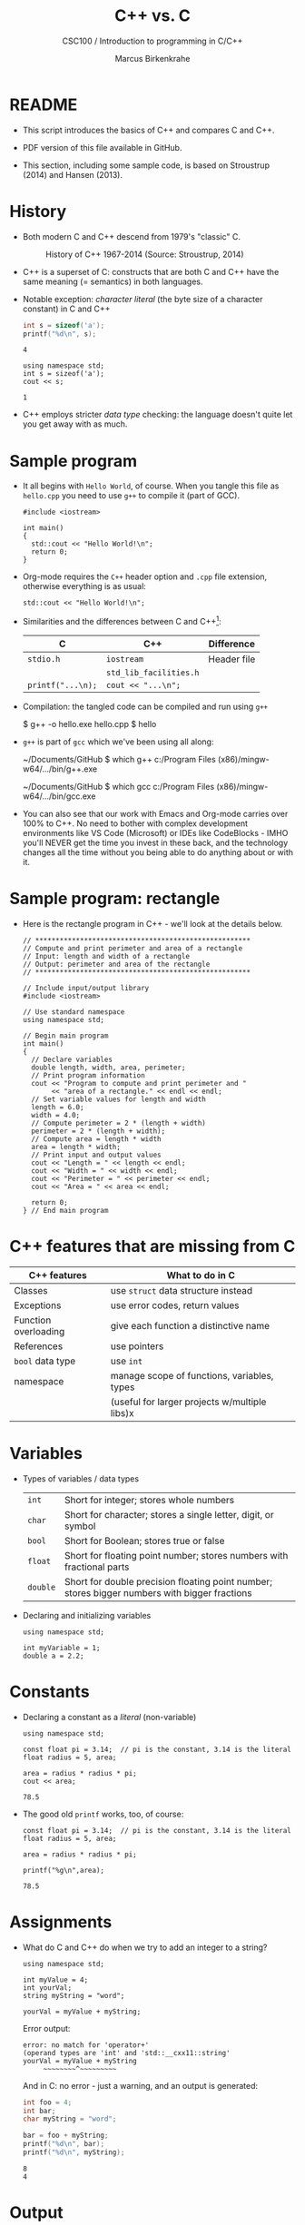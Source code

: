 #+TITLE:C++ vs. C
#+AUTHOR:Marcus Birkenkrahe
#+SUBTITLE:CSC100 / Introduction to programming in C/C++
#+STARTUP: overview hideblocks indent
#+OPTIONS: toc:nil ^:nil num:nil
#+PROPERTY: header-args:C :main yes :includes <stdio.h> :exports both :results output :comments both
#+PROPERTY: header-args:C++ :main yes :includes "c:/Users/birkenkrahe/Documents/GitHub/cc100/10_cpp/header/std_lib_facilities.h" :exports both :results output :comments both :includes <iostream.h>
* README

- This script introduces the basics of C++ and compares C and C++.

- PDF version of this file available in GitHub.

- This section, including some sample code, is based on Stroustrup
  (2014) and Hansen (2013).

* History

- Both modern C and C++ descend from 1979's "classic" C.
  #+attr_html: :width 400px
  #+caption: History of C++ 1967-2014 (Source: Stroustrup, 2014)
  [[../img/17_history.png]]

- C++ is a superset of C: constructs that are both C and C++ have
  the same meaning (= semantics) in both languages.

- Notable exception: /character literal/ (the byte size of a
  character constant) in C and C++
  #+name: sizeofAinC
  #+begin_src C
    int s = sizeof('a');
    printf("%d\n", s);
  #+end_src

  #+RESULTS: sizeofAinC
  : 4

  #+name: sizeofAinC++
  #+begin_src C++ :includes <iostream> :exports both
    using namespace std;
    int s = sizeof('a');
    cout << s;
  #+end_src

  #+RESULTS: sizeofAinC++
  : 1

- C++ employs stricter /data type/ checking: the language doesn't quite
  let you get away with as much.

* Sample program

- It all begins with ~Hello World~, of course. When you tangle this file
  as ~hello.cpp~ you need to use ~g++~ to compile it (part of GCC).
  #+begin_src C++ :tangle hello.cpp :exports both
    #include <iostream>

    int main()
    {
      std::cout << "Hello World!\n";
      return 0;
    }
  #+end_src

- Org-mode requires the ~C++~ header option and ~.cpp~ file extension,
  otherwise everything is as usual:
  #+name: cpp
  #+begin_src C++ :includes <iostream>
    std::cout << "Hello World!\n";
  #+end_src

- Similarities and the differences between C and C++[fn:1]:

  | C               | C++                  | Difference                 |
  |-----------------+----------------------+----------------------------|
  | ~stdio.h~         | ~iostream~             | Header file                |
  |                 | ~std_lib_facilities.h~ |                            |
  | ~printf("...\n);~ | ~cout << "...\n";~     |                            |

- Compilation: the tangled code can be compiled and run using ~g++~
  #+begin_example sh
  $ g++ -o hello.exe hello.cpp
  $ hello
  #+end_example

- ~g++~ is part of ~gcc~ which we've been using all along:
  #+begin_example sh
  ~/Documents/GitHub $ which g++
  c:/Program Files (x86)/mingw-w64/.../bin/g++.exe

  ~/Documents/GitHub $ which gcc
  c:/Program Files (x86)/mingw-w64/.../bin/gcc.exe
  #+end_example

- You can also see that our work with Emacs and Org-mode carries over
  100% to C++. No need to bother with complex development environments
  like VS Code (Microsoft) or IDEs like CodeBlocks - IMHO you'll NEVER
  get the time you invest in these back, and the technology changes
  all the time without you being able to do anything about or with it.

* Sample program: rectangle

- Here is the rectangle program in C++ - we'll look at the details
  below.
  #+begin_src C++ :results output
    // *****************************************************
    // Compute and print perimeter and area of a rectangle
    // Input: length and width of a rectangle
    // Output: perimeter and area of the rectangle
    // *****************************************************

    // Include input/output library
    #include <iostream>

    // Use standard namespace
    using namespace std;

    // Begin main program
    int main()
    {
      // Declare variables
      double length, width, area, perimeter;
      // Print program information
      cout << "Program to compute and print perimeter and "
           << "area of a rectangle." << endl << endl;
      // Set variable values for length and width
      length = 6.0;
      width = 4.0;
      // Compute perimeter = 2 * (length + width)
      perimeter = 2 * (length + width);
      // Compute area = length * width
      area = length * width; 
      // Print input and output values
      cout << "Length = " << length << endl;
      cout << "Width = " << width << endl;
      cout << "Perimeter = " << perimeter << endl;
      cout << "Area = " << area << endl;

      return 0;
    } // End main program
  #+end_src

* C++ features that are missing from C

| C++ features         | What to do in C                              |
|----------------------+----------------------------------------------|
| Classes              | use ~struct~ data structure instead            |
| Exceptions           | use error codes, return values               |
| Function overloading | give each function a distinctive name        |
| References           | use pointers                                 |
| ~bool~ data type       | use ~int~                                      |
| namespace            | manage scope of functions, variables, types  |
|                      | (useful for larger projects w/multiple libs)x |

* Variables

- Types of variables / data types
  #+name: tab:types
  | ~int~    | Short for integer; stores whole numbers                                                       |
  | ~char~   | Short for character; stores a single letter, digit, or symbol                                 |
  | ~bool~   | Short for Boolean; stores true or false                                                       |
  | ~float~  | Short for floating point number; stores numbers with fractional parts                         |
  | ~double~ | Short for double precision floating point number; stores bigger numbers with bigger fractions |

- Declaring and initializing variables
  #+begin_src C++ :includes <iostream> :results silent :exports both
    using namespace std;

    int myVariable = 1;
    double a = 2.2;
  #+end_src

* Constants

- Declaring a constant as a /literal/ (non-variable)
  #+begin_src C++ :includes <iostream> :results output :exports both
    using namespace std;

    const float pi = 3.14;  // pi is the constant, 3.14 is the literal
    float radius = 5, area;

    area = radius * radius * pi;
    cout << area;
  #+end_src

  #+RESULTS:
  : 78.5

- The good old =printf= works, too, of course:
  #+begin_src C++ :results output :exports both  :includes <iostream>
    const float pi = 3.14;  // pi is the constant, 3.14 is the literal
    float radius = 5, area;

    area = radius * radius * pi;

    printf("%g\n",area);
  #+end_src

  #+RESULTS:
  : 78.5

* Assignments

- What do C and C++ do when we try to add an integer to a string?
  #+begin_src C++ :includes <iostream> :results output :exports both
    using namespace std;

    int myValue = 4;
    int yourVal;
    string myString = "word";

    yourVal = myValue + myString;
  #+end_src

  #+RESULTS:

  Error output:
  #+begin_example
  error: no match for 'operator+'
  (operand types are 'int' and 'std::__cxx11::string'
  yourVal = myValue + myString
       ~~~~~~~~^~~~~~~~~~
  #+end_example

  And in C: no error - just a warning, and an output is generated:
  #+begin_src C :exports both :includes <stdio.h> :main yes
    int foo = 4;
    int bar;
    char myString = "word";

    bar = foo + myString;
    printf("%d\n", bar);
    printf("%d\n", myString);
  #+end_src

  #+RESULTS:
  : 8
  : 4

* Output

- Output in C++ is done with the object ~cout~ ("console output"), which
  prints information to the screen.

- ~<<~ is the /insertion operator/

- ~endl~ (end line) is the equivalent of ~"\n"~

  #+begin_src C++ :includes <iostream> :results output :exports both
    using namespace std;

    int myVariable = 1;
    double a = 2.2;

    cout << myVariable << endl;
    cout << a;
  #+end_src

- You can pipeline console output:

  #+begin_src C++ :includes <iostream> :results output :exports both
    using namespace std; int myVal = 1000;

    cout << "Go Scots! " << "You can do it!" << endl << myVal;
  #+end_src

  - You can still use ~\n~:
  #+begin_src C++ :includes <iostream> :results output :exports both
    using namespace std; int myVal = 1000;

    cout << "Go Scots!\nYou can do it!" << endl << myVal;
  #+end_src

- This makes formatting printout quite easy:
  #+begin_src C++ :includes <iostream> :results output :exports both
    using namespace std;
    int myVal = 1000;

    cout << "Lyon" << endl;
    cout.width(16);
    cout << "College" << endl;
    cout << "****************" << endl;
    cout << "Freshmen/juniors" << endl;
  #+end_src

  #+RESULTS:
  : Lyon
  :          College
  : ****************
  : Freshmen/juniors

* Input

- Generating an input file
  #+begin_src bash
    echo "1000" > ../data/input
    cat ../data/input
  #+end_src

- To generate input, use the ~cin~ (pronounced 'see-in', "console
  input") object with the extraction operator ~>>~.

  #+begin_src C++ :includes <iostream> :results output :cmdline < ../data/input  :exports both
    using namespace std;

    int x = 0;
    cout << "Please enter a value for x " << endl;

    cin >> x;   // this is equivalent scanf("%d", &x);

    cout << "You entered: " << x << endl;
  #+end_src

- "Exception handling": Checking failed input with ~cin.fail~. This
  time, no input was provided.
  #+begin_src C++ :includes <iostream> :results output :exports both
    using namespace std;

    int x = 0;

    cout << "Please enter a value for x " << endl;

    cin >> x;
    if (cin.fail())
      {
        cout << "That is not a valid input" << endl;
      }
  #+end_src

* Other differences:

There are slight differences in all areas we've covered:
#+attr_latex: :width 500px: 
| Area       | C                                                     | C++                                                      |
|------------+-------------------------------------------------------+----------------------------------------------------------|
| Arithmetic | Supports basic arithmetic operations. Arithmetic is   | Similar basic arithmetic capabilities but supports       |
|            | primarily procedural.                                 | operator overloading, allowing custom behavior for       |
|            |                                                       | arithmetic operations on user-defined types.             |
|------------+-------------------------------------------------------+----------------------------------------------------------|
| Comments   | Supports single-line (//) and multi-line (/* */)         | Same as C, no additional comment features distinct       |
|            | comments.                                             | from C.                                                  |
|------------+-------------------------------------------------------+----------------------------------------------------------|
| Selection  | Uses if, else if, else, and switch statements         | Uses the same if, else if, else, and switch constructs,  |
|            | for selection.                                        | but with C++17, if and switch can also include           |
|            |                                                       | initializer statements to declare variables within       |
|            |                                                       | the statement.                                           |
|------------+-------------------------------------------------------+----------------------------------------------------------|
| Strings    | Handles strings as arrays of chars, managed manually. | Supports both C-style strings and the std::string class, |
|            |                                                       | which offers many utilities for string manipulation.     |
|------------+-------------------------------------------------------+----------------------------------------------------------|
| Loops      | Supports for, while, and do-while loops.              | In addition to C-style loops, supports range-based       |
|            |                                                       | for loops (for(auto x : container)) for easier iteration |
|            |                                                       | over containers.                                         |
|------------+-------------------------------------------------------+----------------------------------------------------------|
| Arrays     | Primarily handles arrays as a contiguous block of     | Supports C-style arrays and also introduces std::array   |
|            | memory with manual sizing and indexing.               | and std::vector for safer and more flexible arrays       |
|            |                                                       | that can dynamically resize.                             |
|------------+-------------------------------------------------------+----------------------------------------------------------|
| Functions  | Supports procedural functions, including function     | Supports all features of C, plus member functions,       |
|            | pointers for dynamic invocation.                      | overloading, and templates for generic programming.      |
|------------+-------------------------------------------------------+----------------------------------------------------------|
| Pointers   | Core feature, used for dynamic memory management,     | Adds smart pointers (std::unique_ptr, std::shared_ptr)   |
|            | arrays, and more. No built-in protection against      | which manage memory automatically and provide            |
|            | misuse.                                               | more safety and convenience.                             |

* Footnotes

[fn:1] Stroustrup (2014) recommends ~std_lib_facilities.h~ instead. You
have to download this file from his site. The hello world program now
runs without having to specify where the ~cout~ function comes from. Yet
another variation declares ~std~ as a ~namespace~ which means we don't
have to explicitly declare it with every use of its functions.
